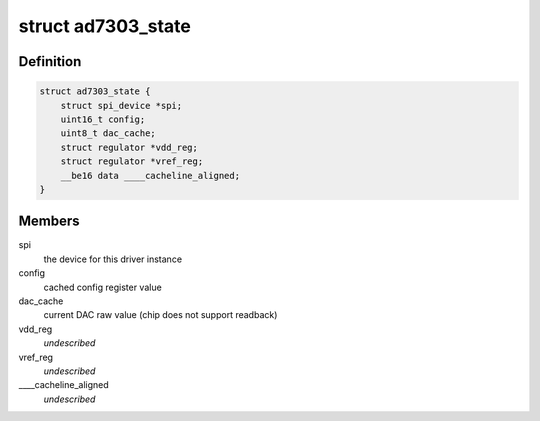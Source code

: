 .. -*- coding: utf-8; mode: rst -*-
.. src-file: drivers/iio/dac/ad7303.c

.. _`ad7303_state`:

struct ad7303_state
===================

.. c:type:: struct ad7303_state

    driver instance specific data

.. _`ad7303_state.definition`:

Definition
----------

.. code-block:: c

    struct ad7303_state {
        struct spi_device *spi;
        uint16_t config;
        uint8_t dac_cache;
        struct regulator *vdd_reg;
        struct regulator *vref_reg;
        __be16 data ____cacheline_aligned;
    }

.. _`ad7303_state.members`:

Members
-------

spi
    the device for this driver instance

config
    cached config register value

dac_cache
    current DAC raw value (chip does not support readback)

vdd_reg
    *undescribed*

vref_reg
    *undescribed*

____cacheline_aligned
    *undescribed*

.. This file was automatic generated / don't edit.

